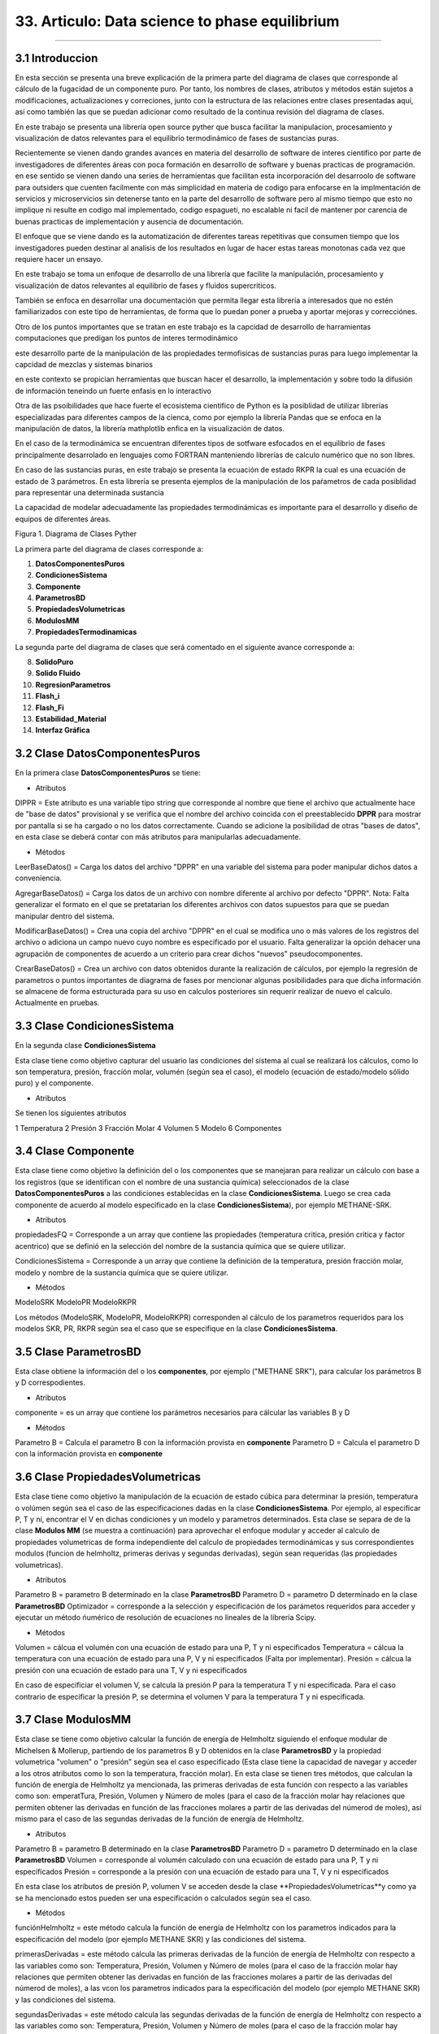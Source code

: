 33. Articulo: Data science to phase equilibrium
*************************
*************************

3.1 Introduccion
----------------

En esta sección se presenta una breve explicación de la primera parte del diagrama de clases que corresponde al cálculo de la fugacidad de un componente puro. Por tanto, los nombres de clases, atributos y métodos están sujetos a modificaciones, actualizaciones y correciones, junto con la estructura de las relaciones entre clases presentadas aquí, así como también las que se puedan adicionar como resultado de la continua revisión del diagrama de clases.

En este trabajo se presenta una librería open source pyther que busca facilitar la manipulacion, procesamiento y visualización de datos relevantes para el equilibrio termodinámico de fases de sustancias puras.


Recientemente se vienen dando grandes avances en materia del desarrollo de software de interes cientifico por parte de investigadores de diferentes áreas con poca formación en desarrollo de software y buenas practicas de programación. en ese sentido se vienen dando una series de herramientas que facilitan esta incorporación del desarroolo de software para outsiders que cuenten facilmente con más simplicidad en materia de codigo para enfocarse en la implmentación de servicios y microservicios sin detenerse tanto en la parte del desarrollo de software pero al mismo tiempo que esto no implique ni resulte en codigo mal implementado, codigo espagueti, no escalable ni facil de mantener por carencia de buenas practicas de implementación y ausencia de documentación.


El enfoque que se viene dando es la automatización de diferentes tareas repetitivas que consumen tiempo que los investigadores pueden destinar al analisis de los resultados en lugar de hacer estas tareas monotonas cada vez que requiere hacer un ensayo.


En este trabajo se toma un enfoque de desarrollo de una librería que facilite la manipulación, procesamiento y visualización de datos relevantes al equilibrio de fases y fluidos supercriticos.

También se enfoca en desarrollar una documentación que permita llegar esta librería a interesados que no estén familiarizados con este tipo de herramientas, de forma que lo puedan poner a prueba y aportar mejoras y correcciónes.

Otro de los puntos importantes que se tratan en este trabajo es la capcidad de desarrollo de harramientas computaciones que predigan los puntos de interes termodinámico 


este desarrollo parte de la manipulación de las propiedades termofisicas de sustancias puras para luego implementar la capcidad de mezclas y sistemas binarios


en este contexto se propician herramientas que buscan hacer el desarrollo, la implementación y sobre todo la difusión de información teneindo un fuerte enfasis en lo interactivo



Otra de las psoibilidades que hace fuerte el ecosistema cientifico de Python es la posiblidad de utilizar librerías especializadas para diferentes campos de la cienca, como por ejemplo la librería Pandas que se enfoca en la manipulación de datos, la librería mathplotlib enfica en la visualización de datos.

En el caso de la termodinámica se encuentran diferentes tipos de sotfware esfocados en el equilibrio de fases principalmente desarrolado en lenguajes como FORTRAN manteniendo librerías de calculo numérico que no son libres.

En caso de las sustancias puras, en este trabajo se presenta la ecuación de estado RKPR la cual es una ecuación de estado de 3 parámetros. En esta librería se presenta ejemplos de la manipulación de los paŕametros de cada posiblidad para representar una determinada sustancia  


La capacidad de modelar adecuadamente las propiedades termodinámicas es importante para el desarrollo y diseño de equipos de diferentes áreas.



Figura 1. Diagrama de Clases Pyther

.. image:: _static/diagrama_clase_8.jpeg
	:width: 1200

La primera parte del diagrama de clases corresponde a:

1. **DatosComponentesPuros**
2. **CondicionesSistema**
3. **Componente**
4. **ParametrosBD**
5. **PropiedadesVolumetricas**
6. **ModulosMM**
7. **PropiedadesTermodinamicas**

La segunda parte del diagrama de clases que será comentado en el siguiente avance corresponde a:

8. **SolidoPuro**
9. **Solido Fluido**
10. **RegresionParametros**
11. **Flash_i**
12. **Flash_Fi**
13. **Estabilidad_Material**
14. **Interfaz Gráfica**

3.2 Clase DatosComponentesPuros
-------------------------------

En la primera clase **DatosComponentesPuros** se tiene:

- Atributos

DIPPR = Este atributo es una variable tipo string que corresponde al nombre que tiene el archivo que actualmente hace de "base de datos" provisional y se verifica que el nombre del archivo coincida con el preestablecido **DPPR** para mostrar por pantalla si se ha cargado o no los datos correctamente. Cuando se adicione la posibilidad de otras "bases de datos", en esta clase se deberá contar con más atributos para manipularlas adecuadamente.

- Métodos

LeerBaseDatos() = Carga los datos del archivo "DPPR" en una variable del sistema para poder manipular dichos datos a conveniencia.

AgregarBaseDatos() = Carga los datos de un archivo con nombre diferente al archivo por defecto "DPPR". Nota: Falta generalizar el formato en el que se pretatarian los diferentes archivos con datos supuestos para que se puedan manipular dentro del sistema.

ModificarBaseDatos() = Crea una copia del archivo "DPPR" en el cual se modifica uno o más valores de los registros del archivo o adiciona un campo nuevo cuyo nombre es especificado por el usuario. Falta generalizar la opción dehacer una agrupación de componentes de acuerdo a un criterio para crear dichos "nuevos" pseudocomponentes.

CrearBaseDatos() = Crea un archivo con datos obtenidos durante la realización de cálculos, por ejemplo la regresión de parametros o puntos importantes de diagrama de fases por mencionar algunas posibilidades para que dicha información se almacene de forma estructurada para su uso en calculos posteriores sin requerir realizar de nuevo el calculo. Actualmente en pruebas. 

3.3 Clase CondicionesSistema
----------------------------

En la segunda clase **CondicionesSistema**

Esta clase tiene como objetivo capturar del usuario las condiciones del sistema al cual se realizará los cálculos, como lo son temperatura, presión, fracción molar, volumén (según sea el caso), el modelo (ecuación de estado/modelo sólido puro) y el componente. 

- Atributos

Se tienen los siguientes atributos

1 Temperatura 
2 Presión 
3 Fracción Molar 
4 Volumen 
5 Modelo
6 Componentes


3.4 Clase Componente
--------------------

Esta clase tiene como objetivo la definición del o los componentes que se manejaran para realizar un cálculo con base a los registros (que se identifican con el nombre de una sustancia química) seleccionados de la clase **DatosComponentesPuros** a las condiciones establecidas en la clase **CondicionesSistema**. Luego se crea cada componente de acuerdo al modelo especificado en la clase **CondicionesSistema**), por ejemplo METHANE-SRK.

- Atributos

propiedadesFQ = Corresponde a un array que contiene las propiedades (temperatura critica, presión critica y factor acentrico) que se definió en la selección del nombre de la sustancia química que se quiere utilizar.

CondicionesSistema = Corresponde a un array que contiene la definición de la temperatura, presión fracción molar, modelo y nombre de la sustancia química que se quiere utilizar.

- Métodos

ModeloSRK
ModeloPR
ModeloRKPR

Los métodos (ModeloSRK, ModeloPR, ModeloRKPR) corresponden al cálculo de los parametros requeridos para los modelos SKR, PR, RKPR según sea el caso que se especifique en la clase **CondicionesSistema**. 

3.5 Clase ParametrosBD
----------------------
 
Esta clase obtiene la información del o los **componentes**, por ejemplo ("METHANE SRK"), para calcular los parámetros B y D correspodientes.

- Atributos

componente = es un array que contiene los parámetros necesarios para cálcular las variables B y D 

- Métodos

Parametro B = Calcula el parametro B con la información provista en **componente** 
Parametro D = Calcula el parametro D con la información provista en **componente**

3.6 Clase PropiedadesVolumetricas
---------------------------------

Esta clase tiene como objetivo la manipulación de la ecuación de estado cúbica para determinar la presión, temperatura o volúmen según sea el caso de las especificaciones dadas en la clase **CondicionesSistema**. Por ejemplo, al especificar P, T y ni, encontrar el V en dichas condiciones y un modelo y parametros determinados. Esta clase se separa de de la clase **Modulos MM** (se muestra a continuación) para aprovechar el enfoque modular y acceder al calculo de propiedades volumetricas de forma independiente del calculo de propiedades termodinámicas y sus correspondientes modulos (funcion de helmholtz, primeras derivas y segundas derivadas), según sean requeridas (las propiedades volumetricas). 

- Atributos

Parametro B = parametro B determinado en la clase **ParametrosBD** 
Parametro D = parametro D determinado en la clase **ParametrosBD**
Optimizador = corresponde a la selección y especificación de los parámetos requeridos para acceder y ejecutar un método ńumérico de resolución de ecuaciones no lineales de la librería Scipy. 

- Métodos

Volumen = cálcua el volumén con una ecuación de estado para una P, T y ni especificados
Temperatura = cálcua la temperatura con una ecuación de estado para una P, V y ni especificados (Falta por implementar). 
Presión = cálcua la presión con una ecuación de estado para una T, V y ni especificados

En caso de especificiar el volumen V, se calcula la presión P para la temperatura T y ni especificada. Para el caso contrario de especificar la presión P, se determina el volumen V para la temperatura T y ni especificada.

3.7 Clase ModulosMM
-------------------

Esta clase se tiene como objetivo calcular la función de energía de Helmholtz siguiendo el enfoque modular de Michelsen & Mollerup, partiendo de los parametros B y D obtenidos en la clase **ParametrosBD** y la propiedad volumetrica "volumen" o "presión" según sea el caso especificado (Esta clase tiene la capacidad de navegar y acceder a los otros atributos como lo son la temperatura, fracción molar). En esta clase se tienen tres métodos, que calculan la función de energía de Helmholtz ya mencionada, las primeras derivadas de esta función con respecto a las variables como son: emperatTura, Presión, Volumen y Número de moles (para el caso de la fracción molar hay relaciones que permiten obtener las derivadas en función de las fracciones molares a partir de las derivadas del númerod de moles), así mismo para el caso de las segundas derivadas de la función de energía de Helmholtz.

- Atributos

Parametro B = parametro B determinado en la clase **ParametrosBD** 
Parametro D = parametro D determinado en la clase **ParametrosBD**
Volumen = corresponde al volumén calculado con una ecuación de estado para una P, T y ni especificados
Presión = corresponde a la presión con una ecuación de estado para una T, V y ni especificados

En esta clase los atributos de presión P, volumen V se acceden desde la clase **PropiedadesVolumetricas**y como ya se ha mencionado estos pueden ser una especificación o calculados según sea el caso.

- Métodos

funciónHelmholtz = este método calcula la función de energía de Helmholtz con los parametros indicados para la especificación del modelo (por ejemplo METHANE SKR) y las condiciones del sistema.

primerasDerivadas = este método calcula las primeras derivadas de la función de energía de Helmholtz con respecto a las variables como son: Temperatura, Presión, Volumen y Número de moles (para el caso de la fracción molar hay relaciones que permiten obtener las derivadas en función de las fracciones molares a partir de las derivadas del númerod de moles), a las vcon los parametros indicados para la especificación del modelo (por ejemplo METHANE SKR) y las condiciones del sistema.

segundasDerivadas = este método calcula las segundas derivadas de la función de energía de Helmholtz con respecto a las variables como son: Temperatura, Presión, Volumen y Número de moles (para el caso de la fracción molar hay relaciones que permiten obtener las derivadas en función de las fracciones molares a partir de las derivadas del númerod de moles), , a las vcon los parametros indicados para la especificación del modelo (por ejemplo METHANE SKR) y las condiciones del sistema.

3.8 Clase PropiedadesTermodinamicas
-----------------------------------

En esta clase se tiene los métodos para calcular las propiedades termodinámicas siguiendo el enfoque modular de Michelsen & Mollerup. Esta clase no tiene atributos y sus métodos corresponden a las propiedades termodinámicas como: Fugacidad, Entalpía y Entropía. (Se está implementando para el método de la energía libre de Gibbs)

- Atributos

No tiene atributos.

- Métodos

Fugacidad = este método calcula la fungacidad de un componente puro o mezcla multicomponente, según sea la especificación (puro o multicomponente) siguiendo el enfoque modular de Michelsen & Mollerup partiendo de los métodos de la clase **ModulosMM**, que ya contienen toda la información pertinente para realizar el calculo de la propiedad termodinámica.

Entalpía = este método calcula la entalpía de un componente puro o mezcla multicomponente, según sea la especificación (puro o multicomponente) siguiendo el enfoque modular de Michelsen & Mollerup partiendo de los métodos de la clase **ModulosMM** para el calculo de las primeras y segundas derivadas de la función de energía de Helmholtz, que ya contienen toda la información pertinente para realizar el calculo de la propiedad termodinámica.

Entropía = este método calcula la entropía de un componente puro o mezcla multicomponente, según sea la especificación (puro o multicomponente) siguiendo el enfoque modular de Michelsen & Mollerup partiendo de los métodos de la clase **ModulosMM** para el calculo de las primeras y segundas derivadas de la función de energía de Helmholtz, que ya contienen toda la información pertinente para realizar el calculo de la propiedad termodinámica.

.. Note:: para el caso de las propiedades termodinámica aún no se han terminado de realizar las pruebas que corroboren que los calculos implementados tienen resultados correctos. 

3.9 Clase Estabilidad_Material
------------------------------

En esta clase falta por empezar a documentarla.





